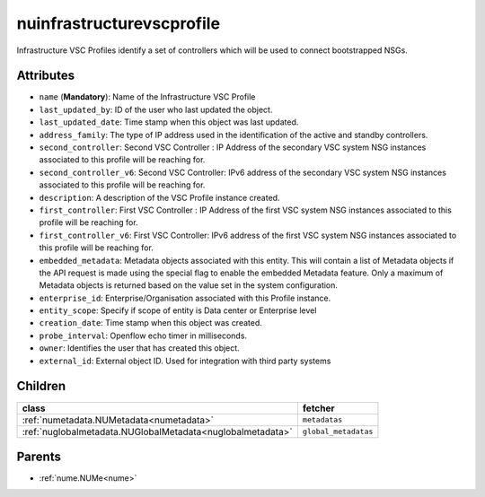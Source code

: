 .. _nuinfrastructurevscprofile:

nuinfrastructurevscprofile
===========================================

.. class:: nuinfrastructurevscprofile.NUInfrastructureVscProfile(bambou.nurest_object.NUMetaRESTObject,):

Infrastructure VSC Profiles identify a set of controllers which will be used to connect bootstrapped NSGs.


Attributes
----------


- ``name`` (**Mandatory**): Name of the Infrastructure VSC Profile

- ``last_updated_by``: ID of the user who last updated the object.

- ``last_updated_date``: Time stamp when this object was last updated.

- ``address_family``: The type of IP address used in the identification of the active and standby controllers.

- ``second_controller``: Second VSC Controller :  IP Address of the secondary VSC system NSG instances associated to this profile will be reaching for.

- ``second_controller_v6``: Second VSC Controller:  IPv6 address of the secondary VSC system NSG instances associated to this profile will be reaching for.

- ``description``: A description of the VSC Profile instance created.

- ``first_controller``: First VSC Controller :  IP Address of the first VSC system NSG instances associated to this profile will be reaching for.

- ``first_controller_v6``: First VSC Controller: IPv6 address of the first VSC system NSG instances associated to this profile will be reaching for.

- ``embedded_metadata``: Metadata objects associated with this entity. This will contain a list of Metadata objects if the API request is made using the special flag to enable the embedded Metadata feature. Only a maximum of Metadata objects is returned based on the value set in the system configuration.

- ``enterprise_id``: Enterprise/Organisation associated with this Profile instance.

- ``entity_scope``: Specify if scope of entity is Data center or Enterprise level

- ``creation_date``: Time stamp when this object was created.

- ``probe_interval``: Openflow echo timer in milliseconds.

- ``owner``: Identifies the user that has created this object.

- ``external_id``: External object ID. Used for integration with third party systems




Children
--------

================================================================================================================================================               ==========================================================================================
**class**                                                                                                                                                      **fetcher**

:ref:`numetadata.NUMetadata<numetadata>`                                                                                                                         ``metadatas`` 
:ref:`nuglobalmetadata.NUGlobalMetadata<nuglobalmetadata>`                                                                                                       ``global_metadatas`` 
================================================================================================================================================               ==========================================================================================



Parents
--------


- :ref:`nume.NUMe<nume>`

